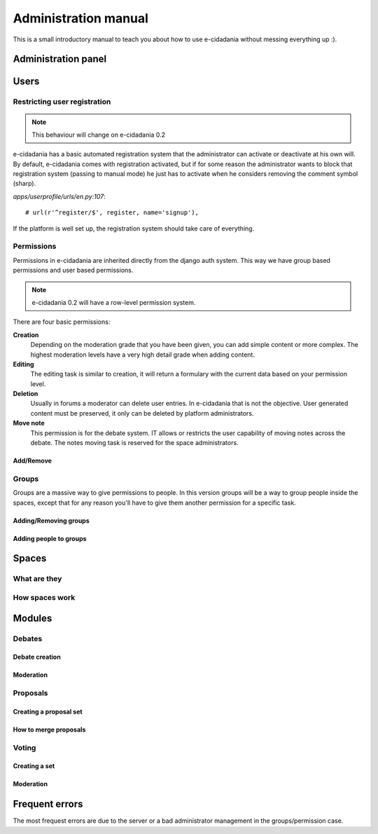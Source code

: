 Administration manual
=====================

This is a small introductory manual to teach you about how to use e-cidadania
without messing everything up :).

Administration panel
---------------------


Users
-----

Restricting user registration
`````````````````````````````
.. note:: This behaviour will change on e-cidadania 0.2

e-cidadania has a basic automated registration system that the administrator can
activate or deactivate at his own will. By default, e-cidadania comes with
registration activated, but if for some reason the administrator wants to block
that registration system (passing to manual mode) he just has to activate when he considers removing the comment symbol (sharp).

*apps/userprofile/urls/en.py:107*::

   # url(r'^register/$', register, name='signup'),

If the platform is well set up, the registration system should take care of
everything.

Permissions
```````````
Permissions in e-cidadania are inherited directly from the django auth system.
This way we have group based permissions and user based permissions.

.. note:: e-cidadania 0.2 will have a row-level permission system.

There are four basic permissions:

**Creation**
  Depending on the moderation grade that you have been given, you can add simple
  content or more complex. The highest moderation levels have a very high detail
  grade when adding content.

**Editing**
  The editing task is similar to creation, it will return a formulary with the
  current data based on your permission level.

**Deletion**
  Usually in forums a moderator can delete user entries. In e-cidadania that is
  not the objective. User generated content must be preserved, it only can be
  deleted by platform administrators.
  
**Move note**
  This permission is for the debate system. IT allows or restricts the user
  capability of moving notes across the debate. The notes moving task is reserved
  for the space administrators.
  
Add/Remove
''''''''''

Groups
``````

Groups are a massive way to give permissions to people. In this version groups will
be a way to group people inside the spaces, except that for any reason you'll have
to give them another permission for a specific task.

Adding/Removing groups
''''''''''''''''''''''

Adding people to groups
'''''''''''''''''''''''

Spaces
------

What are they
`````````````

How spaces work
```````````````

Modules
-------

Debates
```````

Debate creation
'''''''''''''''

Moderation
''''''''''

Proposals
`````````

Creating a proposal set
'''''''''''''''''''''''

How to merge proposals
''''''''''''''''''''''

Voting
``````

Creating a set
''''''''''''''

Moderation
''''''''''

Frequent errors
---------------

The most frequest errors are due to the server or a bad administrator management
in the groups/permission case.

